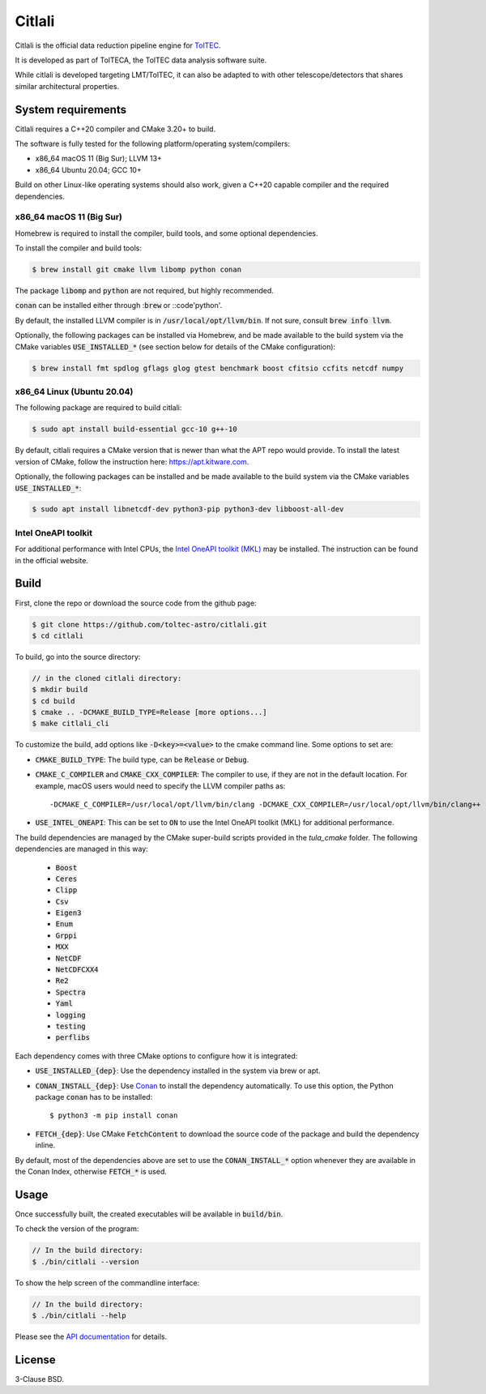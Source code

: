Citlali
=======

Citlali is the official data reduction pipeline engine for
`TolTEC <http://toltec.astro.umass.edu>`_.

It is developed as part of TolTECA, the TolTEC data analysis software suite.

While citlali is developed targeting LMT/TolTEC, it can also be adapted to
with other telescope/detectors that shares similar architectural properties.


System requirements
-------------------

Citlali requires a C++20 compiler and CMake 3.20+ to build.


The software is fully tested for the following
platform/operating system/compilers:

* x86_64 macOS 11 (Big Sur); LLVM 13+

* x86_64 Ubuntu 20.04; GCC 10+

Build on other Linux-like operating systems should also work, given a C++20
capable compiler and the required dependencies.


x86_64 macOS 11 (Big Sur)
^^^^^^^^^^^^^^^^^^^^^^^^^

Homebrew is required to install the compiler, build tools, and some
optional dependencies.

To install the compiler and build tools:

.. code-block::

    $ brew install git cmake llvm libomp python conan

The package :code:`libomp` and :code:`python` are not required, but highly recommended.

:code:`conan` can be installed either through ::code:`brew` or ::code'python'.

By default, the installed LLVM compiler is in :code:`/usr/local/opt/llvm/bin`. If
not sure, consult :code:`brew info llvm`.

Optionally, the following packages can be installed via Homebrew, and be made
available to the build system via the CMake variables :code:`USE_INSTALLED_*`
(see section below for details of the CMake configuration):

.. code-block::

    $ brew install fmt spdlog gflags glog gtest benchmark boost cfitsio ccfits netcdf numpy


x86_64 Linux (Ubuntu 20.04)
^^^^^^^^^^^^^^^^^^^^^^^^^^^

The following package are required to build citlali:

.. code-block::

    $ sudo apt install build-essential gcc-10 g++-10


By default, citlali requires a CMake version that is newer than what the APT
repo would provide. To install the latest version of CMake, follow the
instruction here: https://apt.kitware.com.

Optionally, the following packages can be installed and be made available to
the build system via the CMake variables :code:`USE_INSTALLED_*`:

.. code-block::

    $ sudo apt install libnetcdf-dev python3-pip python3-dev libboost-all-dev


Intel OneAPI toolkit
^^^^^^^^^^^^^^^^^^^^

For additional performance with Intel CPUs, the `Intel OneAPI toolkit (MKL) <https://software.intel.com/content/www/us/en/develop/tools/oneapi/all-toolkits.html>`_
may be installed. The instruction can be found in the official website.


Build
-----

First, clone the repo or download the source code from the github page:

.. code-block::

    $ git clone https://github.com/toltec-astro/citlali.git
    $ cd citlali

To build, go into the source directory:

.. code-block::

    // in the cloned citlali directory:
    $ mkdir build
    $ cd build
    $ cmake .. -DCMAKE_BUILD_TYPE=Release [more options...]
    $ make citlali_cli

To customize the build, add options like :code:`-D<key>=<value>` to the cmake command
line. Some options to set are:

* :code:`CMAKE_BUILD_TYPE`: The build type, can be :code:`Release` or :code:`Debug`.

* :code:`CMAKE_C_COMPILER` and :code:`CMAKE_CXX_COMPILER`: The compiler to use, if they
  are not in the default location. For example, macOS users would need to
  specify the LLVM compiler paths as::

  -DCMAKE_C_COMPILER=/usr/local/opt/llvm/bin/clang -DCMAKE_CXX_COMPILER=/usr/local/opt/llvm/bin/clang++

* :code:`USE_INTEL_ONEAPI`: This can be set to :code:`ON` to use the Intel OneAPI toolkit
  (MKL) for additional performance.

The build dependencies are managed by the CMake super-build scripts provided
in the `tula_cmake` folder. The following dependencies are managed in this way:

  * :code:`Boost`
  * :code:`Ceres`
  * :code:`Clipp`
  * :code:`Csv`
  * :code:`Eigen3`
  * :code:`Enum`
  * :code:`Grppi`
  * :code:`MXX`
  * :code:`NetCDF`
  * :code:`NetCDFCXX4`
  * :code:`Re2`
  * :code:`Spectra`
  * :code:`Yaml`
  * :code:`logging`
  * :code:`testing`
  * :code:`perflibs`

Each dependency comes with three CMake options to configure how it is
integrated:

* :code:`USE_INSTALLED_{dep}`: Use the dependency installed in the system via brew or apt.

* :code:`CONAN_INSTALL_{dep}`: Use `Conan <https://conan.io>`_ to install the dependency
  automatically. To use this option, the Python package :code:`conan` has to be installed::

     $ python3 -m pip install conan

* :code:`FETCH_{dep}`: Use CMake :code:`FetchContent` to download the source code of the
  package and build the dependency inline.

By default, most of the dependencies above are set to use the
:code:`CONAN_INSTALL_*` option whenever they are available in the Conan Index,
otherwise :code:`FETCH_*` is used.


Usage
-----

Once successfully built, the created executables will be available in
:code:`build/bin`.

To check the version of the program:

.. code-block::

    // In the build directory:
    $ ./bin/citlali --version

To show the help screen of the commandline interface:

.. code-block::

    // In the build directory:
    $ ./bin/citlali --help

Please see the `API documentation
<https://toltec-astro.github.io/citlali>`_ for details.


License
-------

3-Clause BSD.
